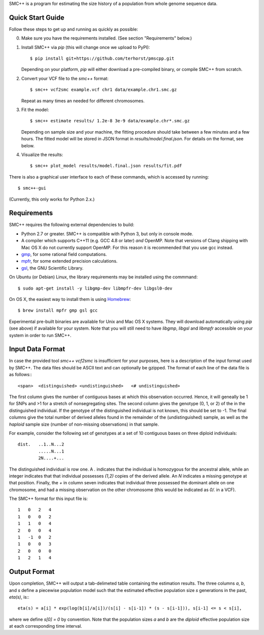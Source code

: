 SMC++ is a program for estimating the size history of a population from
whole genome sequence data.

=================
Quick Start Guide
=================
Follow these steps to get up and running as quickly as possible:

0. Make sure you have the requirements installed. (See section
   "Requirements" below.)
1. Install SMC++ via `pip` (this will change once we upload to PyPI)::

     $ pip install git+https://github.com/terhorst/pmscpp.git

   Depending on your platform, `pip` will either download a pre-compiled
   binary, or compile SMC++ from scratch.
2. Convert your VCF file to the `smc++` format::

     $ smc++ vcf2smc example.vcf chr1 data/example.chr1.smc.gz

   Repeat as many times an needed for different chromosomes.
3. Fit the model::

     $ smc++ estimate results/ 1.2e-8 3e-9 data/example.chr*.smc.gz

   Depending on sample size and your machine, the fitting procedure
   should take between a few minutes and a few hours. The fitted model
   will be stored in JSON format in `results/model.final.json`. For details
   on the format, see below.
4. Visualize the results::

     $ smc++ plot_model results/model.final.json results/fit.pdf

There is also a graphical user interface to each of these commands, which
is accessed by running::

     $ smc++-gui

(Currently, this only works for Python 2.x.)


============
Requirements
============
SMC++ requires the following external dependencies to build:

- Python 2.7 or greater. SMC++ is compatible with Python 3, but only
  in console mode.
- A compiler which supports C++11 (e.g. GCC 4.8 or later) *and*
  OpenMP. Note that versions of Clang shipping with Mac OS X do not
  currently support OpenMP. For this reason it is recommended that you
  use gcc instead.
- gmp_, for some rational field computations.
- mpfr_, for some extended precision calculations.
- gsl_, the GNU Scientific Library.

On Ubuntu (or Debian) Linux, the library requirements may be installed
using the commmand::

    $ sudo apt-get install -y libgmp-dev libmpfr-dev libgsl0-dev

On OS X, the easiest way to install them is using Homebrew_::

    $ brew install mpfr gmp gsl gcc

Experimental pre-built binaries are available for Unix and Mac OS X
systems. They will download automatically using `pip` (see above)
if available for your system. Note that you will still need to have
`libgmp`, `libgsl` and `libmpfr` accessible on your system in order 
to run SMC++.

.. _Homebrew: http://brew.sh
.. _gmp: http://gmplib.org
.. _mpfr: http://mpfr.org
.. _gsl: https//www.gnu.org/software/gsl/

=================
Input Data Format
=================
In case the provided tool `smc++ vcf2smc` is insufficient for your
purposes, here is a description of the input format used by SMC++.
The data files should be ASCII text and can optionally be gzipped. The
format of each line of the data file is as follows:::

    <span>  <distinguished> <undistinguished>   <# undistinguished>

The first column gives the number of contiguous bases at which this
observation occurred. Hence, it will geneally be 1 for SNPs and >1 for
a stretch of nonsegregating sites. The second column gives the genotype
(0, 1, or 2) of the in the distinguished individual. If the genotype of
the distinguished individual is not known, this should be set to -1.
The final columns give the total number of derived alleles found in the
remainder of the (undistinguished) sample, as well as the *haploid*
sample size (number of non-missing observations) in that sample.

For example, consider the following set of genotypes at a set of 10
contiguous bases on three diploid individuals::

    dist.   ..1..N...2
            .....N...1
            2N....+...

The distinguished individual is row one. A `.` indicates that the
individual is homozygous for the ancestral allele, while an integer
indicates that that individual possesses `(1,2)` copies of the derived
allele. An `N` indicates a missing genotype at that position. Finally,
the `+` in column seven indicates that individual three possessed the
dominant allele on one chromosome, and had a missing observation on the
other chromosome (this would be indicated as `0/.` in a VCF).

The SMC++ format for this input file is::

    1   0   2   4
    1   0   0   2
    1   1   0   4
    2   0   0   4
    1   -1  0   2
    1   0   0   3
    2   0   0   0
    1   2   1   4

=============
Output Format
=============
Upon completion, SMC++ will output a tab-delimeted table containing
the estimation results. The three columns `a`, `b`, and `s` define a
piecewise population model such that the estimated effective population
size `s` generations in the past, `eta(s)`, is:::

    eta(s) = a[i] * exp(log(b[i]/a[i])/(s[i] - s[i-1]) * (s - s[i-1])), s[i-1] <= s < s[i],

where we define `s[0] = 0` by convention. Note that the population      
sizes `a` and `b` are the *diploid* effective population size at each   
corresponding time interval.                                            
